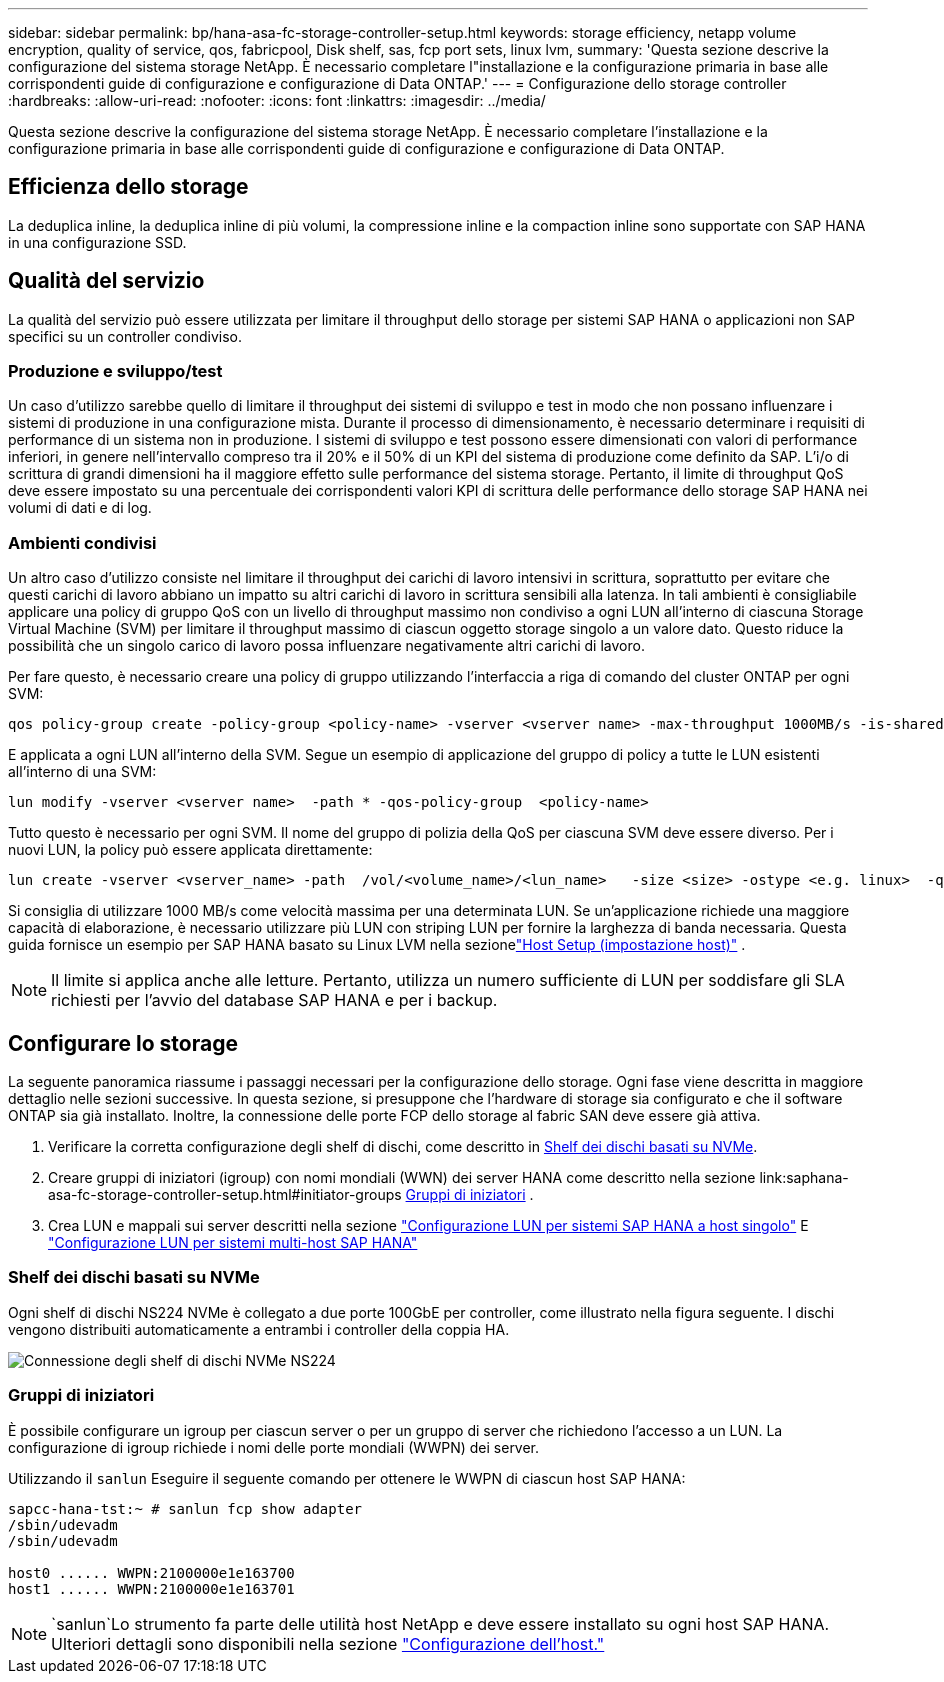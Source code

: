 ---
sidebar: sidebar 
permalink: bp/hana-asa-fc-storage-controller-setup.html 
keywords: storage efficiency, netapp volume encryption, quality of service, qos, fabricpool, Disk shelf, sas, fcp port sets, linux lvm, 
summary: 'Questa sezione descrive la configurazione del sistema storage NetApp. È necessario completare l"installazione e la configurazione primaria in base alle corrispondenti guide di configurazione e configurazione di Data ONTAP.' 
---
= Configurazione dello storage controller
:hardbreaks:
:allow-uri-read: 
:nofooter: 
:icons: font
:linkattrs: 
:imagesdir: ../media/


[role="lead"]
Questa sezione descrive la configurazione del sistema storage NetApp. È necessario completare l'installazione e la configurazione primaria in base alle corrispondenti guide di configurazione e configurazione di Data ONTAP.



== Efficienza dello storage

La deduplica inline, la deduplica inline di più volumi, la compressione inline e la compaction inline sono supportate con SAP HANA in una configurazione SSD.



== Qualità del servizio

La qualità del servizio può essere utilizzata per limitare il throughput dello storage per sistemi SAP HANA o applicazioni non SAP specifici su un controller condiviso.



=== Produzione e sviluppo/test

Un caso d'utilizzo sarebbe quello di limitare il throughput dei sistemi di sviluppo e test in modo che non possano influenzare i sistemi di produzione in una configurazione mista. Durante il processo di dimensionamento, è necessario determinare i requisiti di performance di un sistema non in produzione. I sistemi di sviluppo e test possono essere dimensionati con valori di performance inferiori, in genere nell'intervallo compreso tra il 20% e il 50% di un KPI del sistema di produzione come definito da SAP. L'i/o di scrittura di grandi dimensioni ha il maggiore effetto sulle performance del sistema storage. Pertanto, il limite di throughput QoS deve essere impostato su una percentuale dei corrispondenti valori KPI di scrittura delle performance dello storage SAP HANA nei volumi di dati e di log.



=== Ambienti condivisi

Un altro caso d'utilizzo consiste nel limitare il throughput dei carichi di lavoro intensivi in scrittura, soprattutto per evitare che questi carichi di lavoro abbiano un impatto su altri carichi di lavoro in scrittura sensibili alla latenza. In tali ambienti è consigliabile applicare una policy di gruppo QoS con un livello di throughput massimo non condiviso a ogni LUN all'interno di ciascuna Storage Virtual Machine (SVM) per limitare il throughput massimo di ciascun oggetto storage singolo a un valore dato. Questo riduce la possibilità che un singolo carico di lavoro possa influenzare negativamente altri carichi di lavoro.

Per fare questo, è necessario creare una policy di gruppo utilizzando l'interfaccia a riga di comando del cluster ONTAP per ogni SVM:

....
qos policy-group create -policy-group <policy-name> -vserver <vserver name> -max-throughput 1000MB/s -is-shared false
....
E applicata a ogni LUN all'interno della SVM. Segue un esempio di applicazione del gruppo di policy a tutte le LUN esistenti all'interno di una SVM:

....
lun modify -vserver <vserver name>  -path * -qos-policy-group  <policy-name>
....
Tutto questo è necessario per ogni SVM. Il nome del gruppo di polizia della QoS per ciascuna SVM deve essere diverso. Per i nuovi LUN, la policy può essere applicata direttamente:

....
lun create -vserver <vserver_name> -path  /vol/<volume_name>/<lun_name>   -size <size> -ostype <e.g. linux>  -qos-policy-group <policy-name>
....
Si consiglia di utilizzare 1000 MB/s come velocità massima per una determinata LUN.  Se un'applicazione richiede una maggiore capacità di elaborazione, è necessario utilizzare più LUN con striping LUN per fornire la larghezza di banda necessaria.  Questa guida fornisce un esempio per SAP HANA basato su Linux LVM nella sezionelink:hana-asa-fc-host-setup.html["Host Setup (impostazione host)"] .


NOTE: Il limite si applica anche alle letture. Pertanto, utilizza un numero sufficiente di LUN per soddisfare gli SLA richiesti per l'avvio del database SAP HANA e per i backup.



== Configurare lo storage

La seguente panoramica riassume i passaggi necessari per la configurazione dello storage. Ogni fase viene descritta in maggiore dettaglio nelle sezioni successive. In questa sezione, si presuppone che l'hardware di storage sia configurato e che il software ONTAP sia già installato. Inoltre, la connessione delle porte FCP dello storage al fabric SAN deve essere già attiva.

. Verificare la corretta configurazione degli shelf di dischi, come descritto in <<Shelf dei dischi basati su NVMe>>.
. Creare gruppi di iniziatori (igroup) con nomi mondiali (WWN) dei server HANA come descritto nella sezione link:saphana-asa-fc-storage-controller-setup.html#initiator-groups <<Gruppi di iniziatori>> .
. Crea LUN e mappali sui server descritti nella sezione link:hana-asa-fc-storage-controller-setup_single_host.html["Configurazione LUN per sistemi SAP HANA a host singolo"] E link:hana-asa-fc-storage-controller-setup_multiple_hosts.html["Configurazione LUN per sistemi multi-host SAP HANA"]




=== Shelf dei dischi basati su NVMe

Ogni shelf di dischi NS224 NVMe è collegato a due porte 100GbE per controller, come illustrato nella figura seguente. I dischi vengono distribuiti automaticamente a entrambi i controller della coppia HA.

image:saphana_asa_fc_image11a.png["Connessione degli shelf di dischi NVMe NS224"]



=== Gruppi di iniziatori

È possibile configurare un igroup per ciascun server o per un gruppo di server che richiedono l'accesso a un LUN. La configurazione di igroup richiede i nomi delle porte mondiali (WWPN) dei server.

Utilizzando il `sanlun` Eseguire il seguente comando per ottenere le WWPN di ciascun host SAP HANA:

....
sapcc-hana-tst:~ # sanlun fcp show adapter
/sbin/udevadm
/sbin/udevadm

host0 ...... WWPN:2100000e1e163700
host1 ...... WWPN:2100000e1e163701
....

NOTE:  `sanlun`Lo strumento fa parte delle utilità host NetApp e deve essere installato su ogni host SAP HANA. Ulteriori dettagli sono disponibili nella sezione link:hana-asa-fc-host-setup.html["Configurazione dell'host."]
